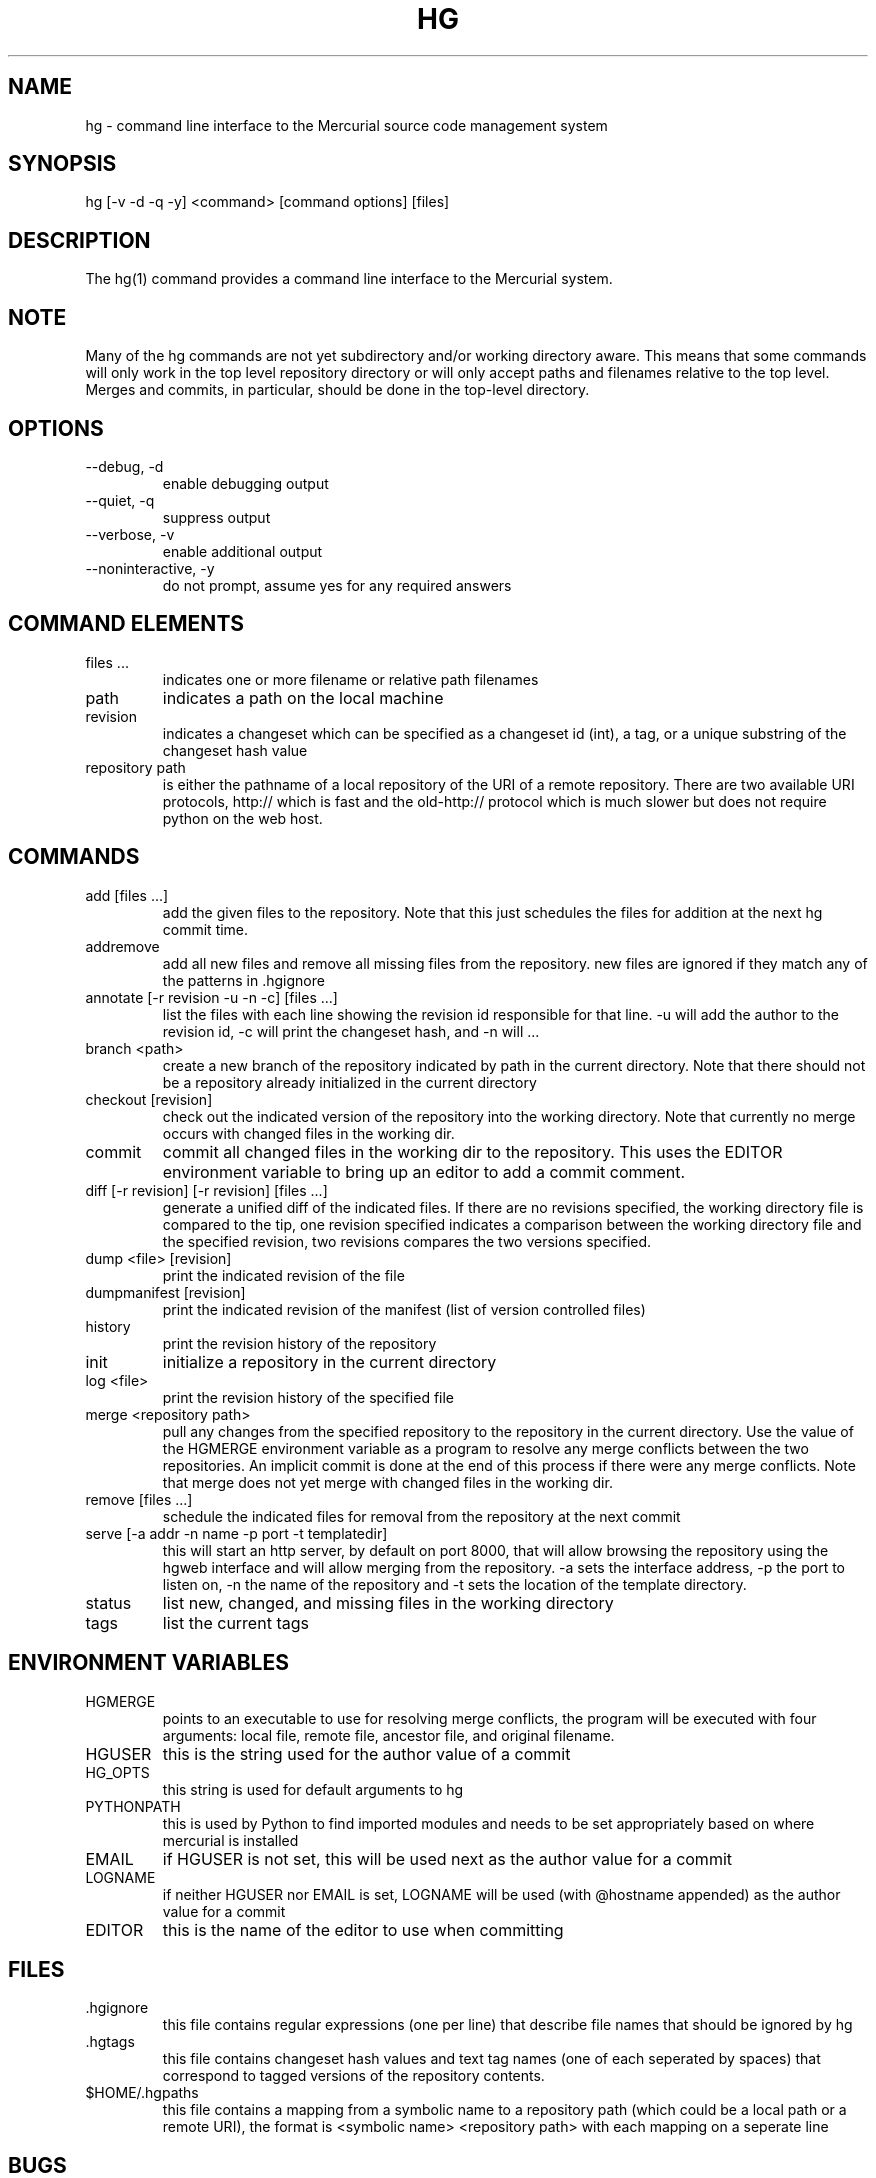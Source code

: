 .\"Generated by db2man.xsl. Don't modify this, modify the source.
.de Sh \" Subsection
.br
.if t .Sp
.ne 5
.PP
\fB\\$1\fR
.PP
..
.de Sp \" Vertical space (when we can't use .PP)
.if t .sp .5v
.if n .sp
..
.de Ip \" List item
.br
.ie \\n(.$>=3 .ne \\$3
.el .ne 3
.IP "\\$1" \\$2
..
.TH "HG" 1 "" "" ""
.SH NAME
hg \- command line interface to the Mercurial source code management system
.SH "SYNOPSIS"


hg [\-v \-d \-q \-y] <command> [command options] [files]

.SH "DESCRIPTION"


The hg(1) command provides a command line interface to the Mercurial system\&.

.SH "NOTE"


Many of the hg commands are not yet subdirectory and/or working directory aware\&. This means that some commands will only work in the top level repository directory or will only accept paths and filenames relative to the top level\&. Merges and commits, in particular, should be done in the top\-level directory\&.

.SH "OPTIONS"

.TP
--debug, \-d
enable debugging output

.TP
--quiet, \-q
suppress output

.TP
--verbose, \-v
enable additional output

.TP
--noninteractive, \-y
do not prompt, assume yes for any required answers

.SH "COMMAND ELEMENTS"

.TP
files ...
indicates one or more filename or relative path filenames

.TP
path
indicates a path on the local machine

.TP
revision
indicates a changeset which can be specified as a changeset id (int), a tag, or a unique substring of the changeset hash value

.TP
repository path
is either the pathname of a local repository of the URI of a remote repository\&. There are two available URI protocols, http:// which is fast and the old\-http:// protocol which is much slower but does not require python on the web host\&.

.SH "COMMANDS"

.TP
add [files ...]
add the given files to the repository\&. Note that this just schedules the files for addition at the next hg commit time\&.

.TP
addremove
add all new files and remove all missing files from the repository\&. new files are ignored if they match any of the patterns in \&.hgignore

.TP
annotate [\-r revision \-u \-n \-c] [files ...]
list the files with each line showing the revision id responsible for that line\&. \-u will add the author to the revision id, \-c will print the changeset hash, and \-n will ...

.TP
branch <path>
create a new branch of the repository indicated by path in the current directory\&. Note that there should not be a repository already initialized in the current directory

.TP
checkout [revision]
check out the indicated version of the repository into the working directory\&. Note that currently no merge occurs with changed files in the working dir\&.

.TP
commit
commit all changed files in the working dir to the repository\&. This uses the EDITOR environment variable to bring up an editor to add a commit comment\&.

.TP
diff [\-r revision] [\-r revision] [files ...]
generate a unified diff of the indicated files\&. If there are no revisions specified, the working directory file is compared to the tip, one revision specified indicates a comparison between the working directory file and the specified revision, two revisions compares the two versions specified\&.

.TP
dump <file> [revision]
print the indicated revision of the file

.TP
dumpmanifest [revision]
print the indicated revision of the manifest (list of version controlled files)

.TP
history
print the revision history of the repository

.TP
init
initialize a repository in the current directory

.TP
log <file>
print the revision history of the specified file

.TP
merge <repository path>
pull any changes from the specified repository to the repository in the current directory\&. Use the value of the HGMERGE environment variable as a program to resolve any merge conflicts between the two repositories\&. An implicit commit is done at the end of this process if there were any merge conflicts\&. Note that merge does not yet merge with changed files in the working dir\&.

.TP
remove [files ...]
schedule the indicated files for removal from the repository at the next commit

.TP
serve [\-a addr \-n name \-p port \-t templatedir]
this will start an http server, by default on port 8000, that will allow browsing the repository using the hgweb interface and will allow merging from the repository\&. \-a sets the interface address, \-p the port to listen on, \-n the name of the repository and \-t sets the location of the template directory\&.

.TP
status
list new, changed, and missing files in the working directory

.TP
tags
list the current tags

.SH "ENVIRONMENT VARIABLES"

.TP
HGMERGE
points to an executable to use for resolving merge conflicts, the program will be executed with four arguments: local file, remote file, ancestor file, and original filename\&.

.TP
HGUSER
this is the string used for the author value of a commit

.TP
HG_OPTS
this string is used for default arguments to hg

.TP
PYTHONPATH
this is used by Python to find imported modules and needs to be set appropriately based on where mercurial is installed

.TP
EMAIL
if HGUSER is not set, this will be used next as the author value for a commit

.TP
LOGNAME
if neither HGUSER nor EMAIL is set, LOGNAME will be used (with @hostname appended) as the author value for a commit

.TP
EDITOR
this is the name of the editor to use when committing

.SH "FILES"

.TP
\&.hgignore
this file contains regular expressions (one per line) that describe file names that should be ignored by hg

.TP
\&.hgtags
this file contains changeset hash values and text tag names (one of each seperated by spaces) that correspond to tagged versions of the repository contents\&.

.TP
$HOME/\&.hgpaths
this file contains a mapping from a symbolic name to a repository path (which could be a local path or a remote URI), the format is <symbolic name> <repository path> with each mapping on a seperate line

.SH "BUGS"


Probably lots, please post them to the mailing list (See Resources below) when you find them\&.

.SH "AUTHOR"


Written by Matt Mackall <mpm@selenic\&.com>

.SH "RESOURCES"


Main Web Site: \fIhttp://selenic.com/mercurial\fR


Source code repository: \fIhttp://selenic.com/hg\fR


Mailing list: \fIhttp://selenic.com/mailman/listinfo/mercurial\fR

.SH "COPYING"


Copyright (C) 2005 Matt Mackall\&. Free use of this software is granted under the terms of the GNU General Public License (GPL)\&.

